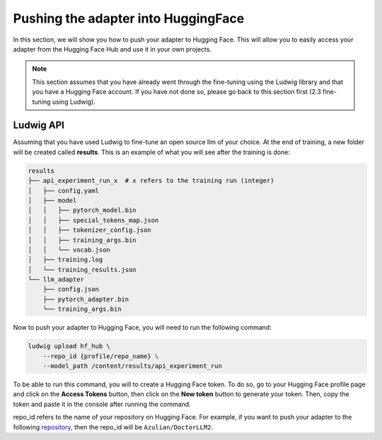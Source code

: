 Pushing the adapter into HuggingFace
======================================


In this section, we will show you how to push your adapter to Hugging Face. This will allow you to easily access your adapter from the Hugging Face Hub and use it in your own projects.

.. note:: 
    This section assumes that you have already went through the fine-tuning using the Ludwig library and that you have a Hugging Face account. If you have not done so, please go back to this section first (2.3 fine-tuning using Ludwig).

Ludwig API
------------------------

Assuming that you have used Ludwig to fine-tune an open source llm of your choice. At the end of training, a new folder will be created called **results**. This is an example of what you will see after the training is done:

.. code-block:: bash

    results
    ├── api_experiment_run_x  # x refers to the training run (integer)
    │   ├── config.yaml
    │   ├── model
    │   │   ├── pytorch_model.bin
    │   │   ├── special_tokens_map.json
    │   │   ├── tokenizer_config.json
    │   │   ├── training_args.bin
    │   │   └── vocab.json
    │   ├── training.log
    │   └── training_results.json
    └── llm_adapter
        ├── config.json
        ├── pytorch_adapter.bin
        └── training_args.bin

Now to push your adapter to Hugging Face, you will need to run the following command:

.. code-block:: bash

    ludwig upload hf_hub \
        --repo_id {profile/repo_name} \
        --model_path /content/results/api_experiment_run

To be able to run this command, you will to create a Hugging Face token. To do so, go to your Hugging Face profile page and click on the **Access Tokens** button, then click on the **New token** button to generate your token. Then, copy the token and paste it in the console after running the command.

repo_id refers to the name of your repository on Hugging Face. For example, if you want to push your adapter to the following `repository <https://huggingface.co/Azulian/DoctorLLM2>`_, then the repo_id will be ``Azulian/DoctorLLM2``.

